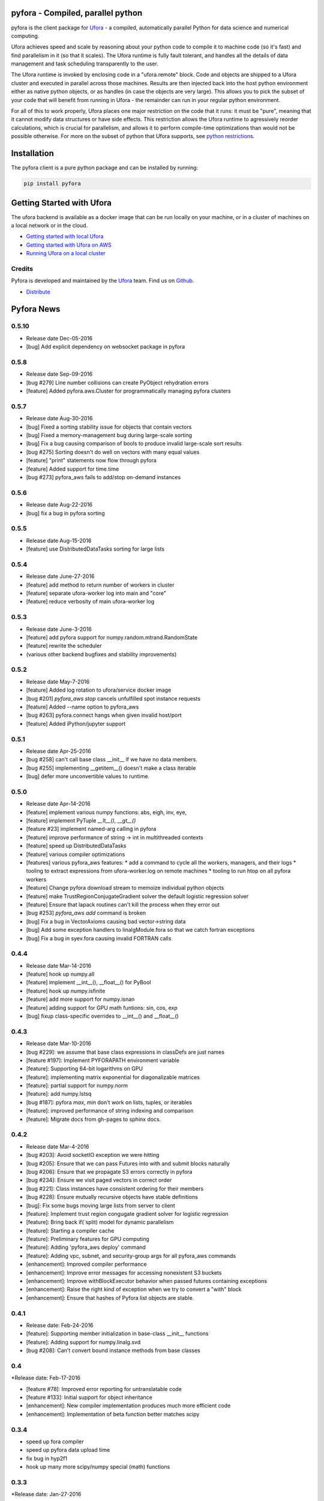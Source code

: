 pyfora - Compiled, parallel python
==================================

pyfora is the client package for Ufora_ - a compiled, automatically parallel Python for data science
and numerical computing.

Ufora achieves speed and scale by reasoning about your python code to compile
it to machine code (so it's fast) and find parallelism in it (so that it scales).  The Ufora
runtime is fully fault tolerant, and handles all the details of data
management and task scheduling transparently to the user.

The Ufora runtime is invoked by enclosing code in a "ufora.remote" block. Code
and objects are shipped to a Ufora cluster and executed in parallel across
those machines. Results are then injected back into the host python
environment either as native python objects, or as  handles (in case the
objects are very large).  This allows you to pick the subset of your code that
will benefit from running in Ufora - the remainder can run in your regular
python environment.

For all of this to work properly, Ufora places one major restriction on
the code that it runs: it must be "pure", meaning that it cannot modify data
structures or have side effects.  This restriction allows the Ufora runtime to
agressively reorder calculations, which is crucial for
parallelism, and allows it to perform compile-time
optimizations than would not be possible otherwise. For more on the subset of python
that Ufora supports, see `python restrictions`_.

.. _python restrictions: https://ufora.github.io/ufora/documentation/python-restrictions.html


Installation
============

The pyfora client is a pure python package and can be installed by running:

.. code::

    pip install pyfora


Getting Started with Ufora
==========================

The ufora backend is available as a docker image that can be run locally on your machine, or in a 
cluster of machines on a local network or in the cloud.

- `Getting started with local Ufora`_
- `Getting started with Ufora on AWS`_
- `Running Ufora on a local cluster`_


.. _Getting started with local Ufora: https://ufora.github.io/ufora/tutorials/getting-started-local.html
.. _Getting started with Ufora on AWS: https://ufora.github.io/ufora/tutorials/getting-started-aws.html
.. _Running Ufora on a local cluster: https://ufora.github.io/ufora/tutorials/getting-started-cluster.html


Credits
-------

Pyfora is developed and maintained by the Ufora_ team. Find us on Github_.


- `Distribute`_

.. _Distribute: http://pypi.python.org/pypi/distribute

.. _Ufora: https://ufora.github.io/ufora
.. _Github: https://github.com/ufora/ufora


Pyfora News
===========

0.5.10
------
* Release date Dec-05-2016

* [bug] Add explicit dependency on websocket package in pyfora

0.5.8
-----
* Release date Sep-09-2016

* [bug #279] Line number collisions can create PyObject rehydration errors
* [feature] Added pyfora.aws.Cluster for programmatically managing pyfora clusters

0.5.7
-----
* Release date Aug-30-2016

* [bug] Fixed a sorting stability issue for objects that contain vectors
* [bug] Fixed a memory-management bug during large-scale sorting
* [bug] Fix a bug causing comparison of bools to produce invalid large-scale sort results
* [bug #275] Sorting doesn't do well on vectors with many equal values
* [feature] "print" statements now flow through pyfora
* [feature] Added support for time.time
* [bug #273] pyfora_aws fails to add/stop on-demand instances


0.5.6
-----
* Release date Aug-22-2016

* [bug] fix a bug in pyfora sorting

0.5.5
-----
* Release date Aug-15-2016

* [feature] use DistributedDataTasks sorting for large lists

0.5.4
-----

* Release date June-27-2016

* [feature] add method to return number of workers in cluster
* [feature] separate ufora-worker log into main and "core"
* [feature] reduce verbosity of main ufora-worker log

0.5.3
-----

* Release date June-3-2016

* [feature] add pyfora support for numpy.random.mtrand.RandomState
* [feature] rewrite the scheduler
* (various other backend bugfixes and stability improvements)


0.5.2
-----

* Release date May-7-2016

* [feature] Added log rotation to ufora/service docker image
* [bug #201] `pyfora_aws stop` cancels unfulfilled spot instance requests
* [feature] Added --name option to pyfora_aws
* [bug #263] pyfora.connect hangs when given invalid host/port
* [feature] Added iPython/jupyter support

0.5.1
-----

* Release date Apr-25-2016

* [bug #258] can't call base class __init__ if we have no data members.
* [bug #255] implementing __getitem__() doesn't make a class iterable
* [bug] defer more unconvertible values to runtime.

0.5.0
-----

* Release date Apr-14-2016

* [feature] implement various numpy functions: abs, eigh, inv, eye,
* [feature] implement PyTuple `__lt__()`, `__gt__()`
* [feature #23] implement named-arg calling in pyfora
* [feature] improve performance of string -> int in multithreaded contexts
* [feature] speed up DistributedDataTasks
* [feature] various compiler optimizations
* [features] various pyfora_aws features:
  * add a command to cycle all the workers, managers, and their logs
  * tooling to extract expressions from ufora-worker.log on remote machines
  * tooling to run htop on all pyfora workers
* [feature] Change pyfora download stream to memoize individual python objects
* [feature] make TrustRegionConjugateGradient solver the default logistic regression solver
* [feature] Ensure that lapack routines can't kill the process when they error out
* [bug #253] `pyfora_aws add` command is broken
* [bug] Fix a bug in VectorAxioms causing bad vector->string data
* [bug] Add some exception handlers to linalgModule.fora so that we catch fortran exceptions
* [bug] Fix a bug in syev.fora causing invalid FORTRAN calls

0.4.4
-----

* Release date Mar-14-2016

* [feature] hook up numpy.all
* [feature] implement __int__(), __float__() for PyBool
* [feature] hook up numpy.isfinite
* [feature] add more support for numpy.isnan
* [feature] adding support for GPU math funtions: sin, cos, exp
* [bug] fixup class-specific overrides to __int__() and __float__()

0.4.3
-----

* Release date Mar-10-2016

* [bug #229]: we assume that base class expressions in classDefs are just names
* [feature #197]: Implement PYFORAPATH environment variable
* [feature]: Supporting 64-bit logarithms on GPU
* [feature]: implementing matrix exponential for diagonalizable matrices
* [feature]: partial support for numpy.norm
* [feature]: add numpy.lstsq
* [bug #187]: pyfora `max`, `min` don't work on lists, tuples, or iterables
* [feature]: improved performance of string indexing and comparison
* [feature]: Migrate docs from gh-pages to sphinx docs.

0.4.2
-----

* Release date Mar-4-2016

* [bug #203]: Avoid socketIO exception we were hitting
* [bug #205]: Ensure that we can pass Futures into with and submit blocks naturally
* [bug #206]: Ensure that we propagate S3 errors correctly in pyfora
* [bug #234]: Ensure we visit paged vectors in correct order
* [bug #221]: Class instances have consistent ordering for their members
* [bug #228]: Ensure mutually recursive objects have stable definitions
* [bug]: Fix some bugs moving large lists from server to client
* [feature]: Implement trust region congugate gradient solver for logistic regression
* [feature]: Bring back if(`split) model for dynamic parallelism 
* [feature]: Starting a compiler cache
* [feature]: Preliminary features for GPU computing
* [feature]: Adding 'pyfora_aws deploy' command
* [feature]: Adding vpc, subnet, and security-group args for all pyfora_aws commands
* [enhancement]: Improved compiler performance
* [enhancement]: Improve error messages for accessing nonexistent S3 buckets
* [enhancement]: Improve withBlockExecutor behavior when passed futures containing exceptions
* [enhancement]: Raise the right kind of exception when we try to convert a "with" block
* [enhancement]: Ensure that hashes of Pyfora list objects are stable.

0.4.1
-----

* Release date: Feb-24-2016

* [feature]: Supporting member initialization in base-class __init__ functions
* [feature]: Adding support for numpy.linalg.svd
* [bug #208]: Can't convert bound instance methods from base classes


0.4
---

*Release date: Feb-17-2016

* [feature #78]: Improved error reporting for untranslatable code
* [feature #133]: Initial support for object inheritance
* [enhancement]: New compiler implementation produces much more efficient code
* [enhancement]: Implementation of beta function better matches scipy


0.3.4
-----

* speed up fora compiler
* speed up pyfora data upload time
* fix bug in hyp2f1
* hook up many more scipy/numpy special (math) functions

0.3.3
-----

*Release date: Jan-27-2016

* Make scipy optional


0.3.1
-----

*Release date: Jan-26-2016

* Add support for scipy.special.gamma and scipy.special.hyp2f1


0.3
---

*Release date: Jan-22-2016

* [bug #17]: Can’t call static methods on instances in fora, can in python
* [bug #83]: Possibly Uninitialized Variable Analysis cannot deal with complex data-flow
* [bug #107]: Bad error message when non-bound function gets too many call args
* [feature #124]: Implement `assert`
* [bug #134]: PyInt.fora doesn't have an implementation of __mod__
* [bug #138]: Dictionary comprehensions don't work
* [feature #153]: Read files from local file-system
* [feature #154]: Logistic regression in pyfora
* [feature #155]: Gradient-boosted trees in pyfora
* [feature #159]: Add 'add worker' command to pyfora_aws
* [bug #163]: pyfora_aws has problems if "ufora" security group is already created
* [feature #168]: No feedback in pyfora_aws when things go wrong on an instance
* [bug #170]: Confusing error message when client and server versions don't match
* [feature #172]: Operator Coalescing
* [bug #176]: `isinstance` bug
* [feature #179]: Inline fora in pyfora


0.2.1
-----

*Release date: Dec-10-2015

* [feature] provide pyfora wrapper for scipy.special.beta
* [feature] provide pyfora wrapper for math.log
* [feature] perf improvements for mixin binding calculations.

0.2
----

*Release date: Dec-08-2015

* [bug #165]: Set good default value for EXTERNAL_DATASET_LOADER_SERVICE_THREADS.
* [bug #162]: pyfora_aws docs indicate that ec2 region is optional, but parameter is in fact required.
* [feature]: pyfora_aws should propagate AWS credentials.
* [bug #145]: Cannot access data in S3.
* [bug #144]: pyfora_aws raises exception when --num-instances is 1.
* [bug #140]: ufora-worker launched with pyfora_aws only uses 8GB of memory.
* [bug #136]: Collisions with pandas and numpy on case-insensitive file-systems.
* [bug #127]: Correctly propegating communication errors up to Executor.
* [feature]: Support @property decorator.
* [feature]: Improved download performance of large lists of small objects.
* [bug #122]: Wrong exception type from `list + non_list`.
* [bug #120]: Failure when trying to convert a list of mapped functions.
* [bug #119]: Can't convert bound instance methods.
* [bug #116]: Builtin "reduce" function is not parallelizable when applied over lists, xrange, etc.
* [bug #115]: Fixing __getitem__ for strings and tuples
* [bug #111]: Wrong exception when accessing unbound variables.
* [bug #110]: Incorrect conversion of class functions in user-defined classes.
* [bug #109]: list __getitem__ doesn't throw with step 0
* [feature]: Implement `map` builtin
* [feature]: Support `isinstance` on user-defined classes.
* [feature]: Add versioning scheme to socket.io protocol.
* [feature]: Add support for the python REPL.
* [bug #90]: Improved error message for unbound free variables.
* [bug #89]: Ctrl+C doesn't break out of `with` block.
* [bug #68]: Disallow `return` statements in pyfora `with` blocks.
* [bug #67]: tuple unpacking doesn't work
* [feature]: basic linear regression on data-frames
* [feature]: basic CSV parsing
* [feature]: basic data-frames
* [bug #59]: `sequence(0)` not iterable
* [bug #47]: int/float mismatch in `**` operator
* [bug #21]: certain python variables "survive" longer than fora values


*Known Issues:

* `def` order is important in non-module function definition (closures). If functions
  `g()` and `h()` are defined inside of function `f` and `g()` calls `h()`, then `def h():` must
  appear BEFORE `def g():`.
  This also implies that mutually-recursive functions are only possible at module or class level.

* Class static methods cannot be used as values. They can be invoked, but it's not possible
  to pass a class static method as an argument to another function.

* Named argument calls are not supported. If you have a function `def f(x):...` you can call it as
  `f(42)` but you can't use `f(x=42)`.

* Keyword arguments are not supported.

* Class members can only be initialized inside of `__init__`. If `__init__` calls another function
  that initializes members, those members will not be seen by pyfora.

* `return` statements not allowed in `__init__()`

* @classmethod decorator is not supported.

* No support for `*args`.

* `assert` is not implemented.

* Bad error message when using `self` inside of `__init__` for things other than setting or getting
  members. For example, calling `str(self)` inside of `__init__` results in
  "PythonToForaConversionError: An internal error occurred: we didn't provide a definition for the following variables: ['self'].
    Most likely, there is a mismatch between our analysis of the python code and the generated FORA code underneath. Please file a bug report."

* No support for object inheritance.


0.1
-----

*Release date: Nov-06-2015

* Initial release of pyfora!
* Includes support for core language features and builtin types.
* Some support for builtin functions like all, any, sum, etc.
* pyfora.aws module and pyfora_aws script help setup a Ufora cluster in EC2.




